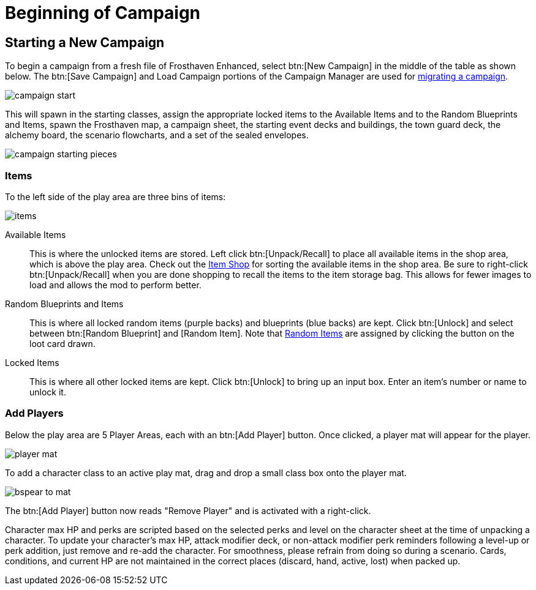= Beginning of Campaign

== Starting a New Campaign
To begin a campaign from a fresh file of Frosthaven Enhanced, select btn:[New Campaign] in the middle of the table as shown below.
The btn:[Save Campaign] and Load Campaign portions of the Campaign Manager are used for xref:migrate.adoc#migrating[migrating a campaign].

image::campaign-start.png[]

This will spawn in the starting classes, assign the appropriate locked items to the Available Items and to the Random Blueprints and Items, spawn the Frosthaven map, a campaign sheet, the starting event decks and buildings, the town guard deck, the alchemy board, the scenario flowcharts, and a set of the sealed envelopes.

image::campaign-starting-pieces.png[]

[#items]
=== Items
To the left side of the play area are three bins of items:

image::items.png[]

Available Items:: This is where the unlocked items are stored.
Left click btn:[Unpack/Recall] to place all available items in the shop area, which is above the play area.
Check out the xref:engine:interface/shop.adoc[Item Shop] for sorting the available items in the shop area.
Be sure to right-click btn:[Unpack/Recall] when you are done shopping to recall the items to the item storage bag.
This allows for fewer images to load and allows the mod to perform better.

Random Blueprints and Items:: This is where all locked random items (purple backs) and blueprints (blue backs) are kept.
Click btn:[Unlock] and select between btn:[Random Blueprint] and [Random Item].
Note that xref:scenario:looting.adoc#random_item[Random Items] are assigned by clicking the button on the loot card drawn.

Locked Items:: This is where all other locked items are kept.
Click btn:[Unlock] to bring up an input box.
Enter an item's number or name to unlock it.

[#add_players]
=== Add Players
Below the play area are 5 Player Areas, each with an btn:[Add Player] button.
Once clicked, a player mat will appear for the player.

image::player-mat.png[]

To add a character class to an active play mat, drag and drop a small class box onto the player mat.

image::bspear-to-mat.png[]

The btn:[Add Player] button now reads "Remove Player" and is activated with a right-click.

Character max HP and perks are scripted based on the selected perks and level on the character sheet at the time of unpacking a character.
To update your character's max HP, attack modifier deck, or non-attack modifier perk reminders following a level-up or perk addition, just remove and re-add the character.
For smoothness, please refrain from doing so during a scenario. Cards, conditions, and current HP are not maintained in the correct places (discard, hand, active, lost) when packed up. 
